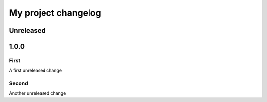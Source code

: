 My project changelog
====================

Unreleased
----------

1.0.0
-----

First
^^^^^

A first unreleased change

Second
^^^^^^

Another unreleased change
